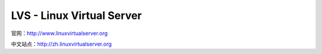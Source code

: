 LVS - Linux Virtual Server
==============================

官网：http://www.linuxvirtualserver.org

中文站点：http://zh.linuxvirtualserver.org
